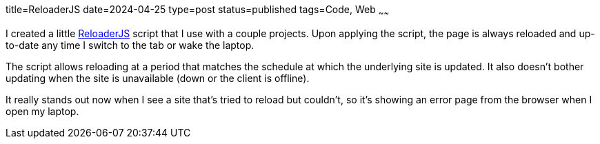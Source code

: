 title=ReloaderJS
date=2024-04-25
type=post
status=published
tags=Code, Web
~~~~~~

I created a little
https://github.com/jflinchbaugh/reloaderjs[ReloaderJS]
script that I use with a couple projects.
Upon applying the script,
the page is always reloaded
and up-to-date
any time I switch to the tab
or wake the laptop.

The script allows reloading
at a period that matches
the schedule
at which the underlying site
is updated.
It also doesn't bother updating when the site
is unavailable (down or the client is offline).

It really stands out now
when I see a site that's tried to reload
but couldn't, so it's showing an error page
from the browser
when I open my laptop.

